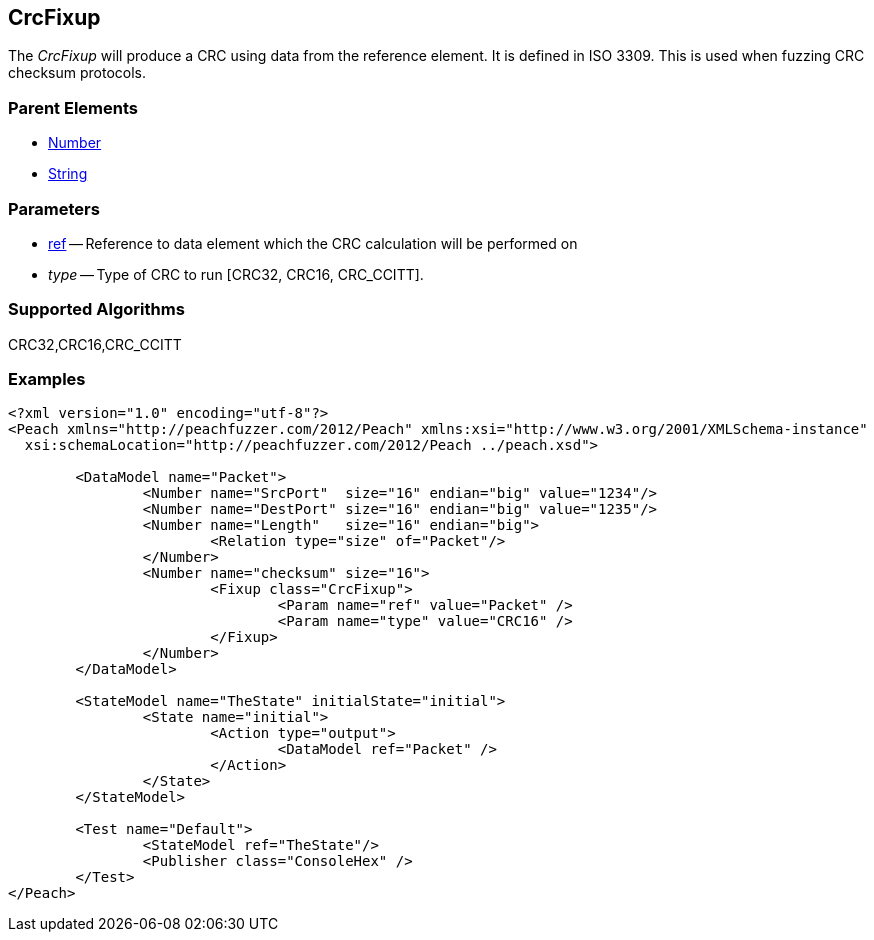 [[Fixups_CrcFixup]]

// Reviewed:
//  - 02/18/2014: Seth & Adam: Outlined
// Expand description to include use case "This is used when fuzzing {0} protocols"
// Give full pit to run using hex publisher, test works 
// Exampel 1 crc ref on block that contains crc 
// List Parent element types  
// Number, String

// Updated:
// 2/21/14: Mick
// expanded description
// Added parent types
// Added full example

== CrcFixup

The _CrcFixup_ will produce a CRC using data from the reference element.
It is defined in ISO 3309.
This is used when fuzzing CRC checksum protocols.

=== Parent Elements

 * xref:Number[Number]
 * xref:String[String]
 
=== Parameters

 * xref:ref[ref] -- Reference to data element which the CRC calculation will be performed on
 * _type_ -- Type of CRC to run [CRC32, CRC16, CRC_CCITT]. 
 
=== Supported Algorithms
 
CRC32,CRC16,CRC_CCITT

=== Examples

[source,xml]
----
<?xml version="1.0" encoding="utf-8"?>
<Peach xmlns="http://peachfuzzer.com/2012/Peach" xmlns:xsi="http://www.w3.org/2001/XMLSchema-instance"
  xsi:schemaLocation="http://peachfuzzer.com/2012/Peach ../peach.xsd">

	<DataModel name="Packet">
		<Number name="SrcPort"  size="16" endian="big" value="1234"/>
		<Number name="DestPort" size="16" endian="big" value="1235"/>
		<Number name="Length"   size="16" endian="big">
			<Relation type="size" of="Packet"/>
		</Number>
		<Number name="checksum" size="16">
			<Fixup class="CrcFixup">
				<Param name="ref" value="Packet" />
				<Param name="type" value="CRC16" />
			</Fixup>
		</Number>
	</DataModel>

	<StateModel name="TheState" initialState="initial">
		<State name="initial">
			<Action type="output">
				<DataModel ref="Packet" />
			</Action>
		</State>
	</StateModel>

	<Test name="Default">
		<StateModel ref="TheState"/>
		<Publisher class="ConsoleHex" />
	</Test>
</Peach>
----
